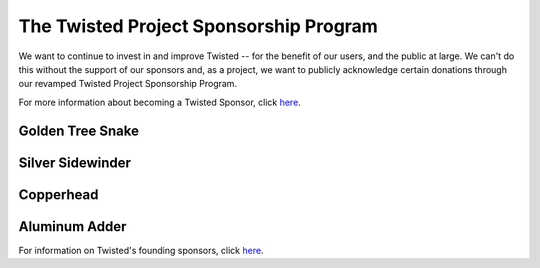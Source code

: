 The Twisted Project Sponsorship Program
#######################################


We want to continue to invest in and improve Twisted -- for the benefit of our users, and the public at large.   We can't do this without the support of our sponsors and, as a project, we want to publicly acknowledge certain donations through our revamped Twisted Project Sponsorship Program.

For more information about becoming a Twisted Sponsor, click `here </content/pages/Twisted/TwistedSoftwareFoundation.html#benefits-of-sponsorship>`__.

Golden Tree Snake
=================


Silver Sidewinder
=================

.. raw:: html

  <p><a href="https://www.variomedia.de/" rel="nofollow"><img src="/images/sponsors-logos/Variomedia-rescaled.png"></a></p>

Copperhead
==========


Aluminum Adder
==============

.. raw:: html

  <p><a href="https://www.coupondc.com/" rel="nofollow"><img src="/images/sponsors-logos/CouponDC.png"></a></p>

  <p><a href="https://landingi.com/" rel="nofollow"><img src="/images/sponsors-logos/landingi-logo.png"></a></p>

  <p><a href="http://www.videdressing.com/" rel="nofollow"><img src="/images/sponsors-logos/videdressing-logo-160x40.jpg"></a></p>

  <p><a href="https://julegenser.no/" rel="nofollow"><img width=160 height=80 src="/images/sponsors-logos/krismis.png"></a></p>


For information on Twisted's founding sponsors, click `here </content/pages/TSF/FoundingSponsors.html>`__.
